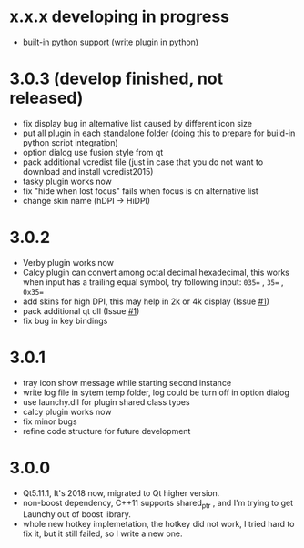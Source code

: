 
* x.x.x developing in progress
- built-in python support (write plugin in python)


* 3.0.3 (develop finished, not released)
- fix display bug in alternative list caused by different icon size
- put all plugin in each standalone folder (doing this to prepare for build-in python script integration)
- option dialog use fusion style from qt
- pack additional vcredist file (just in case that you do not want to download and install vcredist2015)
- tasky plugin works now
- fix "hide when lost focus" fails when focus is on alternative list
- change skin name (hDPI -> HiDPI)

* 3.0.2
- Verby plugin works now
- Calcy plugin can convert among octal decimal hexadecimal, this works when input has a trailing equal symbol, try following input: =035== , =35== , =0x35==
- add skins for high DPI, this may help in 2k or 4k display (Issue [[https://github.com/samsonwang/LaunchyQt/issues/1][#1]])
- pack additional qt dll (Issue [[https://github.com/samsonwang/LaunchyQt/issues/1][#1]])
- fix bug in key bindings

* 3.0.1
- tray icon show message while starting second instance
- write log file in sytem temp folder, log could be turn off in option dialog
- use launchy.dll for plugin shared class types
- calcy plugin works now
- fix minor bugs
- refine code structure for future development

* 3.0.0
- Qt5.11.1, It's 2018 now, migrated to Qt higher version.
- non-boost dependency, C++11 supports shared_ptr , and I'm trying to get Launchy out of boost library.
- whole new hotkey implemetation, the hotkey did not work, I tried hard to fix it, but it still failed, so I write a new one.

